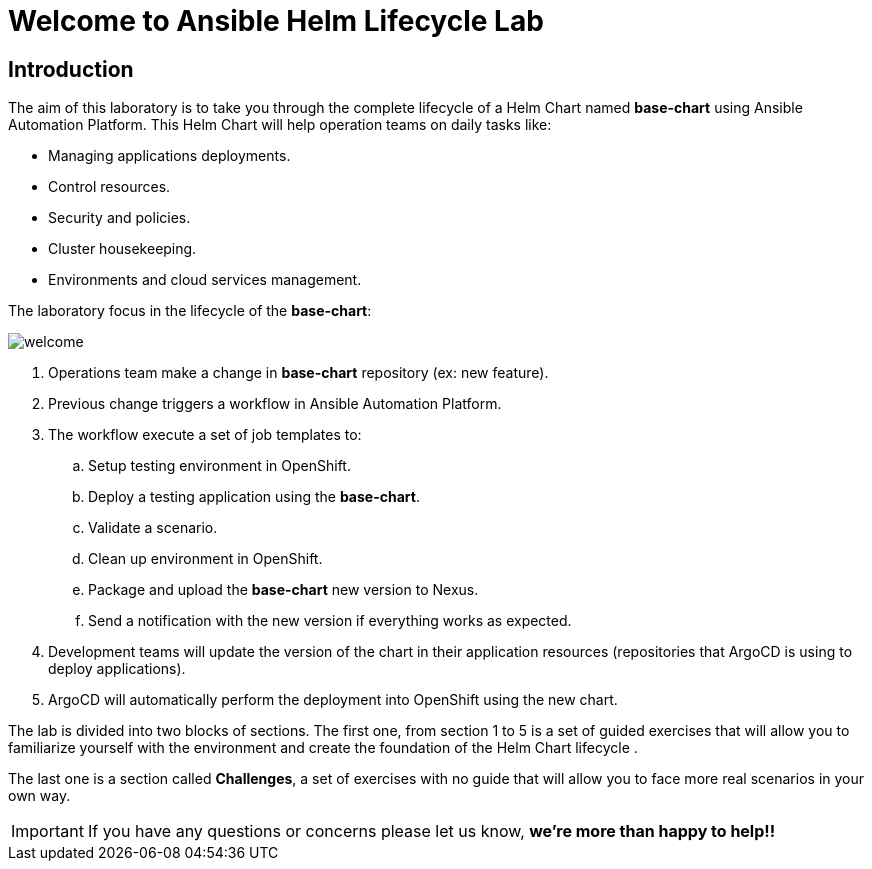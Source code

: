 = Welcome to Ansible Helm Lifecycle Lab
:page-layout: home
:!sectids:
ifndef::lab[]
:lab-name: Java
endif::[]

== Introduction

The aim of this laboratory is to take you through the complete lifecycle of a Helm Chart named *base-chart* using Ansible Automation Platform. This Helm Chart will help operation teams on daily tasks like:

* Managing applications deployments.
* Control resources.
* Security and policies.
* Cluster housekeeping.
* Environments and cloud services management.

The laboratory focus in the lifecycle of the *base-chart*:

image::welcome.png[]

. Operations team make a change in *base-chart* repository (ex: new feature).
. Previous change triggers a workflow in Ansible Automation Platform.
. The workflow execute a set of job templates to:
.. Setup testing environment in OpenShift.
.. Deploy a testing application using the *base-chart*.
.. Validate a scenario.
.. Clean up environment in OpenShift.
.. Package and upload the *base-chart* new version to Nexus.
.. Send a notification with the new version if everything works as expected.
. Development teams will update the version of the chart in their application resources (repositories that ArgoCD is using to deploy applications).
. ArgoCD will automatically perform the deployment into OpenShift using the new chart.

The lab is divided into two blocks of sections. The first one, from section 1 to 5 is a set of guided exercises that will allow you to familiarize yourself with the environment and create the foundation of the Helm Chart lifecycle . 

The last one is a section called *Challenges*, a set of exercises with no guide that will allow you to face more real scenarios in your own way.

IMPORTANT: If you have any questions or concerns please let us know, *we're more than happy to help!!*